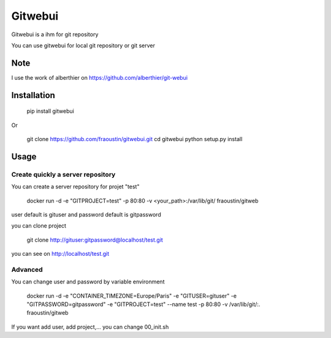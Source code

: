 Gitwebui
========

Gitwebui is a ihm for git repository

You can use gitwebui for local git repository or git server

Note
----

I use the work of alberthier on https://github.com/alberthier/git-webui


Installation
------------

    pip install gitwebui
        
Or

    git clone https://github.com/fraoustin/gitwebui.git
    cd gitwebui
    python setup.py install

Usage
-----

Create quickly a server repository 
~~~~~~~~~~~~~~~~~~~~~~~~~~~~~~~~~~

You can create a server repository for projet "test"

    docker run -d -e "GITPROJECT=test" -p 80:80 -v <your_path>:/var/lib/git/ fraoustin/gitweb

user default is gituser and password default is gitpassword

you can clone project

    git clone http://gituser:gitpassword@localhost/test.git

you can see on  http://localhost/test.git

Advanced
~~~~~~~~

You can change user and password by variable environment

    docker run -d -e "CONTAINER_TIMEZONE=Europe/Paris" -e "GITUSER=gituser" -e "GITPASSWORD=gitpassword" -e "GITPROJECT=test" --name test -p 80:80 -v /var/lib/git/:. fraoustin/gitweb

If you want add user, add project,... you can change 00_init.sh
